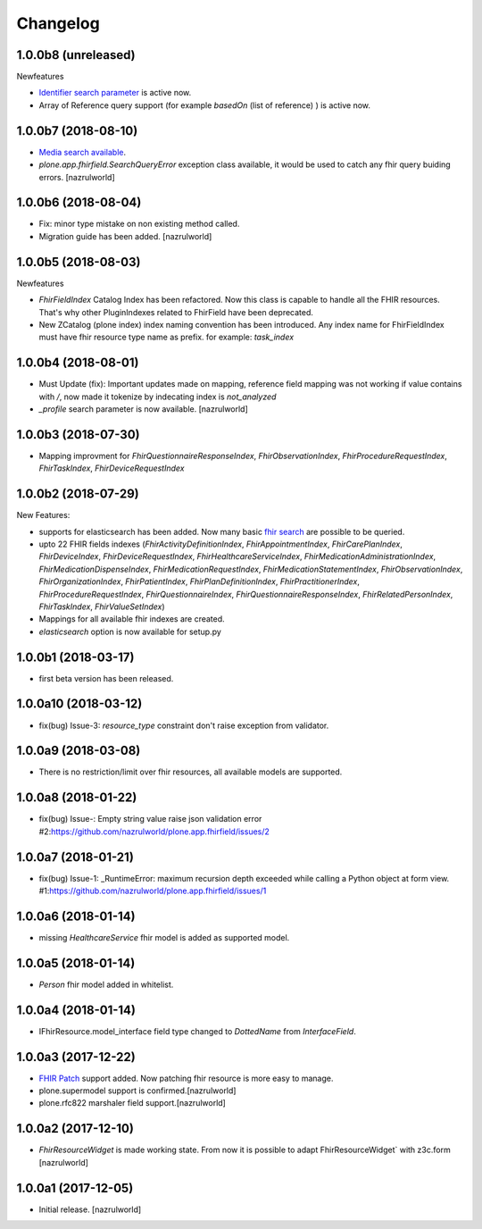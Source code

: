 Changelog
=========

1.0.0b8 (unreleased)
--------------------

Newfeatures

- `Identifier search parameter <http://www.hl7.org/fhir/search.html#token>`_ is active now.
- Array of Reference query support (for example `basedOn` (list of reference) ) is active now.


1.0.0b7 (2018-08-10)
--------------------

- `Media search available <https://www.hl7.org/fhir/media.html>`_.
- `plone.app.fhirfield.SearchQueryError` exception class available, it would be used to catch any fhir query buiding errors. [nazrulworld]


1.0.0b6 (2018-08-04)
--------------------

- Fix: minor type mistake on non existing method called.
- Migration guide has been added. [nazrulworld]


1.0.0b5 (2018-08-03)
--------------------

Newfeatures

- `FhirFieldIndex` Catalog Index has been refactored. Now this class is capable to handle all the FHIR resources. That's why other PluginIndexes related to FhirField have been deprecated.
- New ZCatalog (plone index) index naming convention has been introduced. Any index name for FhirFieldIndex must have fhir resource type name as prefix. for example: `task_index`


1.0.0b4 (2018-08-01)
--------------------

- Must Update (fix): Important updates made on mapping, reference field mapping was not working if value contains with `/`, now made it tokenize by indecating index is `not_analyzed`
- `_profile` search parameter is now available. [nazrulworld]


1.0.0b3 (2018-07-30)
--------------------

- Mapping improvment for `FhirQuestionnaireResponseIndex`, `FhirObservationIndex`, `FhirProcedureRequestIndex`, `FhirTaskIndex`, `FhirDeviceRequestIndex`


1.0.0b2 (2018-07-29)
--------------------

New Features:

- supports for elasticsearch has been added. Now many basic `fhir search <https://www.hl7.org/fhir/search.html>`_ are possible to be queried.
- upto 22 FHIR fields indexes (`FhirActivityDefinitionIndex`, `FhirAppointmentIndex`, `FhirCarePlanIndex`, `FhirDeviceIndex`, `FhirDeviceRequestIndex`, `FhirHealthcareServiceIndex`, `FhirMedicationAdministrationIndex`, `FhirMedicationDispenseIndex`, `FhirMedicationRequestIndex`, `FhirMedicationStatementIndex`, `FhirObservationIndex`, `FhirOrganizationIndex`, `FhirPatientIndex`, `FhirPlanDefinitionIndex`, `FhirPractitionerIndex`, `FhirProcedureRequestIndex`, `FhirQuestionnaireIndex`, `FhirQuestionnaireResponseIndex`, `FhirRelatedPersonIndex`, `FhirTaskIndex`, `FhirValueSetIndex`)
- Mappings for all available fhir indexes are created.
- `elasticsearch` option is now available for setup.py

1.0.0b1 (2018-03-17)
--------------------

- first beta version has been released.


1.0.0a10 (2018-03-12)
---------------------

- fix(bug) Issue-3: `resource_type` constraint don't raise exception from validator.

1.0.0a9 (2018-03-08)
--------------------

- There is no restriction/limit over fhir resources, all available models are supported.


1.0.0a8 (2018-01-22)
--------------------

- fix(bug) Issue-: Empty string value raise json validation error #2:https://github.com/nazrulworld/plone.app.fhirfield/issues/2


1.0.0a7 (2018-01-21)
--------------------

- fix(bug) Issue-1: _RuntimeError: maximum recursion depth exceeded while calling a Python object at form view. #1:https://github.com/nazrulworld/plone.app.fhirfield/issues/1


1.0.0a6 (2018-01-14)
--------------------

- missing `HealthcareService` fhir model is added as supported model.


1.0.0a5 (2018-01-14)
--------------------

- `Person` fhir model added in whitelist.


1.0.0a4 (2018-01-14)
--------------------

- IFhirResource.model_interface field type changed to `DottedName` from `InterfaceField`.


1.0.0a3 (2017-12-22)
--------------------

- `FHIR Patch`_ support added. Now patching fhir resource is more easy to manage.
- plone.supermodel support is confirmed.[nazrulworld]
- plone.rfc822 marshaler field support.[nazrulworld]


1.0.0a2 (2017-12-10)
--------------------

- `FhirResourceWidget` is made working state. From now it is possible to adapt FhirResourceWidget` with z3c.form [nazrulworld]


1.0.0a1 (2017-12-05)
--------------------

- Initial release.
  [nazrulworld]

.. _`FHIR Patch`: https://www.hl7.org/fhir/fhirpatch.html